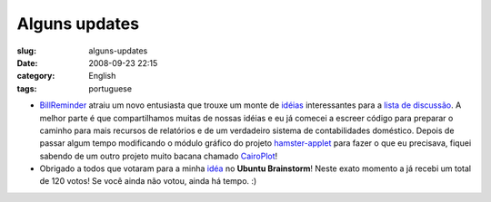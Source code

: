 Alguns updates
##############
:slug: alguns-updates
:date: 2008-09-23 22:15
:category: English
:tags: portuguese

-  `BillReminder <http://billreminder.gnulinuxbrasil.org/>`__ atraiu um
   novo entusiasta que trouxe um monte de
   `idéias <http://groups.google.com/group/billreminder/t/14561b2323a90fec>`__
   interessantes para a `lista de
   discussão <http://groups.google.com/group/billreminder>`__. A melhor
   parte é que compartilhamos muitas de nossas idéias e eu já comecei a
   escreer código para preparar o caminho para mais recursos de
   relatórios e de um verdadeiro sistema de contabilidades doméstico.
   |BillReminder with a smaller calendar and chart| Depois de passar
   algum tempo modificando o módulo gráfico do projeto
   `hamster-applet <http://projecthamster.wordpress.com/>`__ para fazer
   o que eu precisava, fiquei sabendo de um outro projeto muito bacana
   chamado
   `CairoPlot <http://linil.wordpress.com/2008/09/16/cairoplot-11/>`__!
-  Obrigado a todos que votaram para a minha
   `idéa <http://brainstorm.ubuntu.com/idea/13571/>`__ no **Ubuntu
   Brainstorm**! Neste exato momento a já recebi um total de 120 votos!
   |image1| Se você ainda não votou, ainda há tempo. :)

.. |BillReminder with a smaller calendar and chart| image:: http://farm4.static.flickr.com/3094/2883091887_9c7fbdde73.jpg
   :target: http://www.flickr.com/photos/ogmaciel/2883091887/
.. |image1| image:: http://brainstorm.ubuntu.com/idea/13571/image/1/
   :target: http://brainstorm.ubuntu.com/idea/13571/
